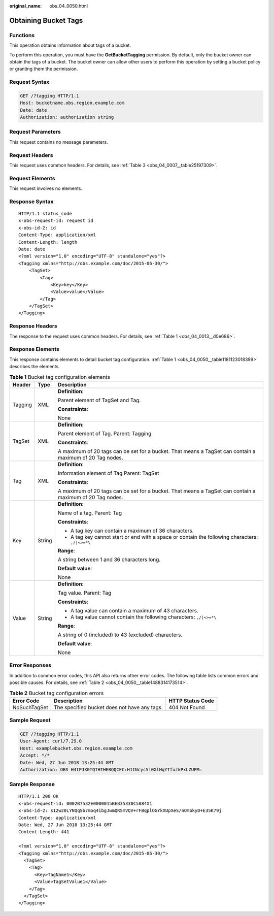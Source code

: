 :original_name: obs_04_0050.html

.. _obs_04_0050:

Obtaining Bucket Tags
=====================

Functions
---------

This operation obtains information about tags of a bucket.

To perform this operation, you must have the **GetBucketTagging** permission. By default, only the bucket owner can obtain the tags of a bucket. The bucket owner can allow other users to perform this operation by setting a bucket policy or granting them the permission.

Request Syntax
--------------

.. code-block:: text

   GET /?tagging HTTP/1.1
   Host: bucketname.obs.region.example.com
   Date: date
   Authorization: authorization string

Request Parameters
------------------

This request contains no message parameters.

Request Headers
---------------

This request uses common headers. For details, see :ref:`Table 3 <obs_04_0007__table25197309>`.

Request Elements
----------------

This request involves no elements.

Response Syntax
---------------

::

   HTTP/1.1 status_code
   x-obs-request-id: request id
   x-obs-id-2: id
   Content-Type: application/xml
   Content-Length: length
   Date: date
   <?xml version="1.0" encoding="UTF-8" standalone="yes"?>
   <Tagging xmlns="http://obs.example.com/doc/2015-06-30/">
       <TagSet>
           <Tag>
               <Key>key</Key>
               <Value>value</Value>
           </Tag>
       </TagSet>
   </Tagging>

Response Headers
----------------

The response to the request uses common headers. For details, see :ref:`Table 1 <obs_04_0013__d0e686>`.

Response Elements
-----------------

This response contains elements to detail bucket tag configuration. :ref:`Table 1 <obs_04_0050__table1181123018399>` describes the elements.

.. _obs_04_0050__table1181123018399:

.. table:: **Table 1** Bucket tag configuration elements

   +-----------------------+-----------------------+----------------------------------------------------------------------------------------------------------+
   | Header                | Type                  | Description                                                                                              |
   +=======================+=======================+==========================================================================================================+
   | Tagging               | XML                   | **Definition**:                                                                                          |
   |                       |                       |                                                                                                          |
   |                       |                       | Parent element of TagSet and Tag.                                                                        |
   |                       |                       |                                                                                                          |
   |                       |                       | **Constraints**:                                                                                         |
   |                       |                       |                                                                                                          |
   |                       |                       | None                                                                                                     |
   +-----------------------+-----------------------+----------------------------------------------------------------------------------------------------------+
   | TagSet                | XML                   | **Definition**:                                                                                          |
   |                       |                       |                                                                                                          |
   |                       |                       | Parent element of Tag. Parent: Tagging                                                                   |
   |                       |                       |                                                                                                          |
   |                       |                       | **Constraints**:                                                                                         |
   |                       |                       |                                                                                                          |
   |                       |                       | A maximum of 20 tags can be set for a bucket. That means a TagSet can contain a maximum of 20 Tag nodes. |
   +-----------------------+-----------------------+----------------------------------------------------------------------------------------------------------+
   | Tag                   | XML                   | **Definition**:                                                                                          |
   |                       |                       |                                                                                                          |
   |                       |                       | Information element of Tag Parent: TagSet                                                                |
   |                       |                       |                                                                                                          |
   |                       |                       | **Constraints**:                                                                                         |
   |                       |                       |                                                                                                          |
   |                       |                       | A maximum of 20 tags can be set for a bucket. That means a TagSet can contain a maximum of 20 Tag nodes. |
   +-----------------------+-----------------------+----------------------------------------------------------------------------------------------------------+
   | Key                   | String                | **Definition**:                                                                                          |
   |                       |                       |                                                                                                          |
   |                       |                       | Name of a tag. Parent: Tag                                                                               |
   |                       |                       |                                                                                                          |
   |                       |                       | **Constraints**:                                                                                         |
   |                       |                       |                                                                                                          |
   |                       |                       | -  A tag key can contain a maximum of 36 characters.                                                     |
   |                       |                       | -  A tag key cannot start or end with a space or contain the following characters: ``,/|<>=*\``          |
   |                       |                       |                                                                                                          |
   |                       |                       | **Range**:                                                                                               |
   |                       |                       |                                                                                                          |
   |                       |                       | A string between 1 and 36 characters long.                                                               |
   |                       |                       |                                                                                                          |
   |                       |                       | **Default value**:                                                                                       |
   |                       |                       |                                                                                                          |
   |                       |                       | None                                                                                                     |
   +-----------------------+-----------------------+----------------------------------------------------------------------------------------------------------+
   | Value                 | String                | **Definition**:                                                                                          |
   |                       |                       |                                                                                                          |
   |                       |                       | Tag value. Parent: Tag                                                                                   |
   |                       |                       |                                                                                                          |
   |                       |                       | **Constraints**:                                                                                         |
   |                       |                       |                                                                                                          |
   |                       |                       | -  A tag value can contain a maximum of 43 characters.                                                   |
   |                       |                       | -  A tag value cannot contain the following characters: ``,/|<>=*\``                                     |
   |                       |                       |                                                                                                          |
   |                       |                       | **Range**:                                                                                               |
   |                       |                       |                                                                                                          |
   |                       |                       | A string of 0 (included) to 43 (excluded) characters.                                                    |
   |                       |                       |                                                                                                          |
   |                       |                       | **Default value**:                                                                                       |
   |                       |                       |                                                                                                          |
   |                       |                       | None                                                                                                     |
   +-----------------------+-----------------------+----------------------------------------------------------------------------------------------------------+

Error Responses
---------------

In addition to common error codes, this API also returns other error codes. The following table lists common errors and possible causes. For details, see :ref:`Table 2 <obs_04_0050__table1488314173514>`.

.. _obs_04_0050__table1488314173514:

.. table:: **Table 2** Bucket tag configuration errors

   +--------------+----------------------------------------------+------------------+
   | Error Code   | Description                                  | HTTP Status Code |
   +==============+==============================================+==================+
   | NoSuchTagSet | The specified bucket does not have any tags. | 404 Not Found    |
   +--------------+----------------------------------------------+------------------+

Sample Request
--------------

.. code-block:: text

   GET /?tagging HTTP/1.1
   User-Agent: curl/7.29.0
   Host: examplebucket.obs.region.example.com
   Accept: */*
   Date: Wed, 27 Jun 2018 13:25:44 GMT
   Authorization: OBS H4IPJX0TQTHTHEBQQCEC:H1INcyc5i0XlHqYTfuzkPxLZUPM=

Sample Response
---------------

::

   HTTP/1.1 200 OK
   x-obs-request-id: 0002B7532E0000015BEB35330C5884X1
   x-obs-id-2: s12w20LYNQqSb7moq4ibgJwmQRSmVQV+rFBqplOGYkXUpXeS/nOmbkyD+E35K79j
   Content-Type: application/xml
   Date: Wed, 27 Jun 2018 13:25:44 GMT
   Content-Length: 441

   <?xml version="1.0" encoding="UTF-8" standalone="yes"?>
   <Tagging xmlns="http://obs.example.com/doc/2015-06-30/">
     <TagSet>
       <Tag>
         <Key>TagName1</Key>
         <Value>TagSetValue1</Value>
       </Tag>
     </TagSet>
   </Tagging>
